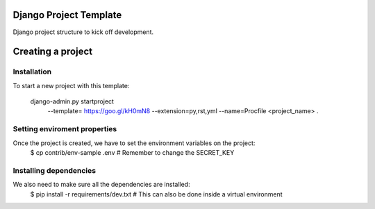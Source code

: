 Django Project Template 
=======================

Django project structure to kick off development.

Creating a project
==================

Installation
------------

To start a new project with this template:

    django-admin.py startproject \
      --template= https://goo.gl/kH0mN8 \
      --extension=py,rst,yml \
      --name=Procfile \
      <project_name> .

Setting enviroment properties
-----------------------------

Once the project is created, we have to set the environment variables on the project:
    $ cp contrib/env-sample .env   # Remember to change the SECRET_KEY

Installing dependencies
-----------------------

We also need to make sure all the dependencies are installed:
    $ pip install -r requirements/dev.txt  # This can also be done inside a virtual environment

